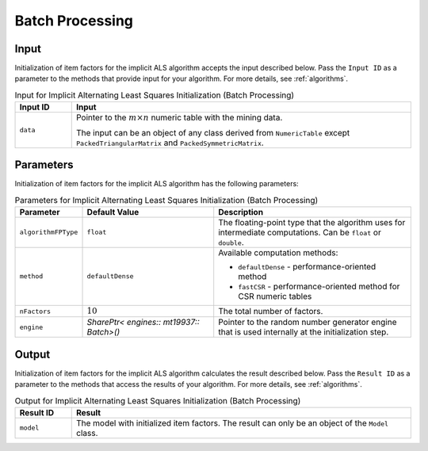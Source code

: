.. ******************************************************************************
.. * Copyright 2020-2021 Intel Corporation
.. *
.. * Licensed under the Apache License, Version 2.0 (the "License");
.. * you may not use this file except in compliance with the License.
.. * You may obtain a copy of the License at
.. *
.. *     http://www.apache.org/licenses/LICENSE-2.0
.. *
.. * Unless required by applicable law or agreed to in writing, software
.. * distributed under the License is distributed on an "AS IS" BASIS,
.. * WITHOUT WARRANTIES OR CONDITIONS OF ANY KIND, either express or implied.
.. * See the License for the specific language governing permissions and
.. * limitations under the License.
.. *******************************************************************************/

Batch Processing
================

Input
*****

Initialization of item factors for the implicit ALS algorithm accepts the input described below.
Pass the ``Input ID`` as a parameter to the methods that provide input for your algorithm.
For more details, see :ref:`algorithms`.

.. tabularcolumns::  |\Y{0.2}|\Y{0.8}|

.. list-table:: Input for Implicit Alternating Least Squares Initialization (Batch Processing)
   :widths: 10 60
   :header-rows: 1
   :align: left

   * - Input ID
     - Input
   * - ``data``
     - Pointer to the :math:`m \times n` numeric table with the mining data.
       
       The input can be an object of any class derived from ``NumericTable`` except
       ``PackedTriangularMatrix`` and ``PackedSymmetricMatrix``.

Parameters
**********

Initialization of item factors for the implicit ALS algorithm has the following parameters:

.. tabularcolumns::  |\Y{0.2}|\Y{0.2}|\Y{0.6}|

.. list-table:: Parameters for Implicit Alternating Least Squares Initialization (Batch Processing)
   :widths: 10 20 30
   :header-rows: 1
   :align: left
   :class: longtable

   * - Parameter
     - Default Value
     - Description
   * - ``algorithmFPType``
     - ``float``
     - The floating-point type that the algorithm uses for intermediate computations. Can be ``float`` or ``double``.
   * - ``method``
     - ``defaultDense``
     - Available computation methods:

       + ``defaultDense`` - performance-oriented method
       + ``fastCSR`` - performance-oriented method for CSR numeric tables

   * - ``nFactors``
     - :math:`10`
     - The total number of factors.
   * - ``engine``
     - `SharePtr< engines:: mt19937:: Batch>()`
     - Pointer to the random number generator engine that is used internally at the initialization step.

Output
******

Initialization of item factors for the implicit ALS algorithm calculates the result described below.
Pass the ``Result ID`` as a parameter to the methods that access the results of your algorithm.
For more details, see :ref:`algorithms`.

.. tabularcolumns::  |\Y{0.2}|\Y{0.8}|

.. list-table:: Output for Implicit Alternating Least Squares Initialization (Batch Processing)
   :widths: 10 60
   :header-rows: 1
   :align: left

   * - Result ID
     - Result
   * - ``model``
     - The model with initialized item factors. The result can only be an object of the ``Model`` class.
